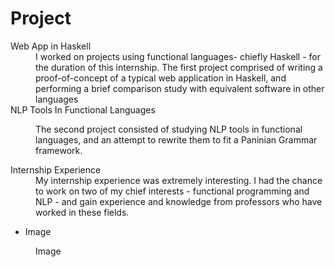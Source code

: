 * Project
  - Web App in Haskell :: I worked on projects using functional languages-
       chiefly Haskell - for the duration of this internship. The first project
       comprised of writing a proof-of-concept of a typical web application in
       Haskell, and performing a brief comparison study with equivalent
       software in other languages
  - NLP Tools In Functional Languages :: The second project consisted of
       studying NLP tools in functional languages, and an attempt to rewrite 
       them to fit a Paninian Grammar framework.
 
  - Internship Experience :: My internship experience was extremely
       interesting. I had the chance to work on two of my chief interests -
       functional programming and NLP - and gain experience and knowledge 
       from professors who have worked in these fields.

  - Image
  #+CAPTION: Image
  #+NAME:   img-atreyee
  [[./photos/atreyee.jpg]]
